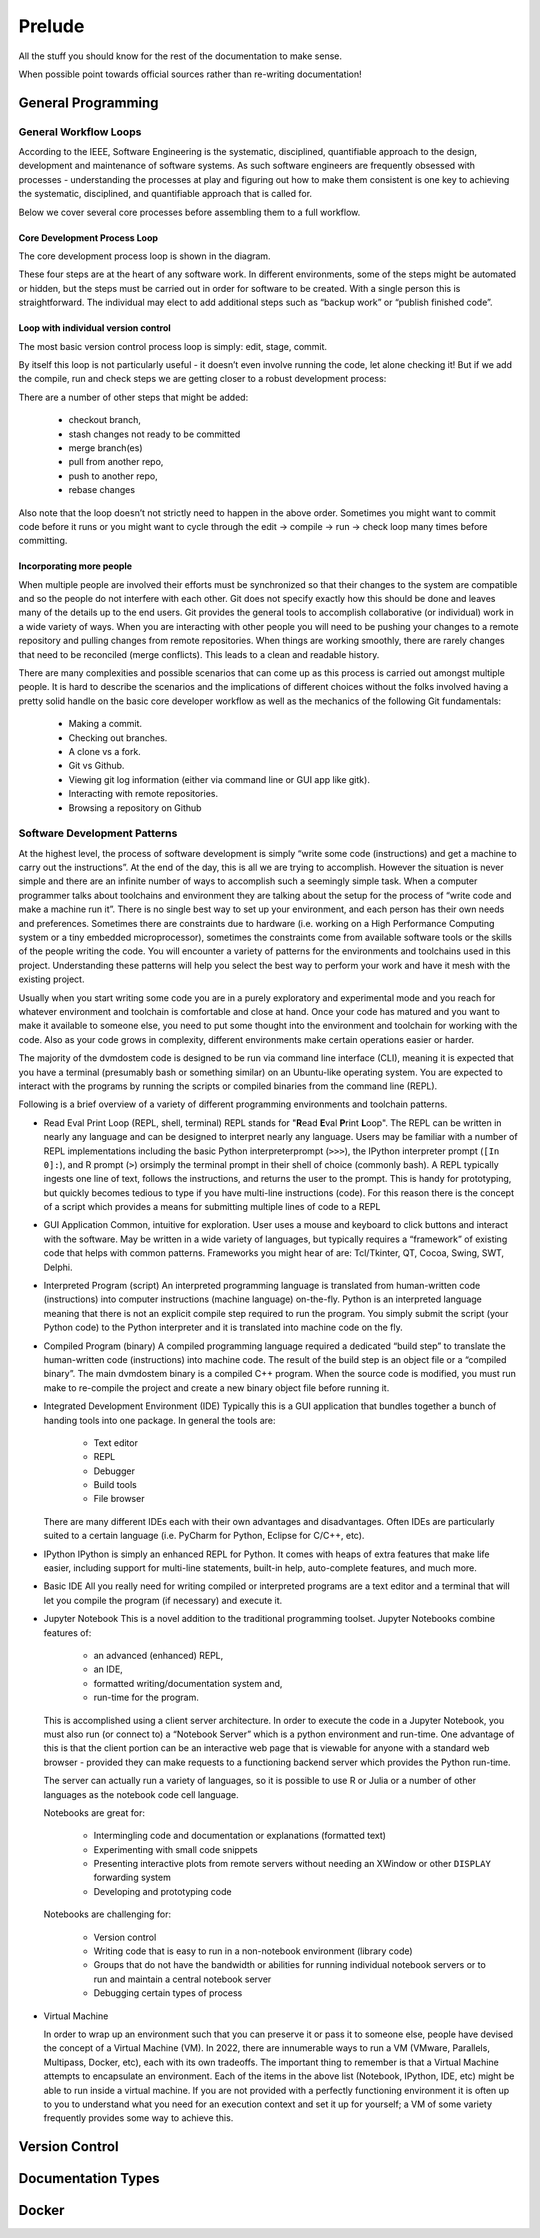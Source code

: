.. # with overline, for parts
   * with overline, for chapters
   =, for sections
   -, for subsections
   ^, for subsubsections
   ", for para

##########
Prelude
##########

All the stuff you should know for the rest of the documentation to make sense.

When possible point towards official sources rather than re-writing
documentation!

**********************
General Programming
**********************


General Workflow Loops
==========================

According to the IEEE, Software Engineering is the systematic, disciplined,
quantifiable approach to the design, development and maintenance of software
systems. As such software engineers are frequently obsessed with processes -
understanding the processes at play and figuring out how to make them consistent
is one key to achieving the systematic, disciplined, and quantifiable approach
that is called for. 

Below we cover several core processes before assembling them to a full workflow.

Core Development Process Loop
-------------------------------

The core development process loop is shown in the diagram.

.. image:: images/workshop_march_2022/lab5/edit-compile-run-check.png
   
These four steps are at the heart of any software work. In different
environments, some of the steps might be automated or hidden, but the steps must
be carried out in order for software to be created. With a single person this is
straightforward. The individual may elect to add additional steps such as
“backup work” or “publish finished code”. 

Loop with individual version control
---------------------------------------

The most basic version control process loop is simply: edit, stage, commit.

.. image:: images/workshop_march_2022/lab5/edit-stage-commit.png
   :width: 200
   :alt: core process loop with individual version control

By itself this loop is not particularly useful - it doesn’t even involve running
the code, let alone checking it! But if we add the compile, run and check steps
we are getting closer to a robust development process:

.. image:: images/workshop_march_2022/lab5/edit-compile-run-check-stage-commit.png
   :width: 200
   :alt: core process loop with compile run check

There are a number of other steps that might be added:

 * checkout branch,
 * stash changes not ready to be committed
 * merge branch(es)
 * pull from another repo,
 * push to another repo,
 * rebase changes

Also note that the loop doesn’t not strictly need to happen in the above order.
Sometimes you might want to commit code before it runs or you might want to
cycle through the edit → compile → run → check loop many times before
committing.

Incorporating more people
---------------------------

When multiple people are involved their efforts must be synchronized so that
their changes to the system are compatible and so the people do not interfere
with each other. Git does not specify exactly how this should be done and leaves
many of the details up to the end users. Git provides the general tools to
accomplish collaborative (or individual) work in a wide variety of ways. When
you are interacting with other people you will need to be pushing your changes
to a remote repository and pulling changes from remote repositories. When things
are working smoothly, there are rarely changes that need to be reconciled (merge
conflicts). This leads to a clean and readable history.

There are many complexities and possible scenarios that can come up as this
process is carried out amongst multiple people. It is hard to describe the
scenarios and the implications of different choices without the folks involved
having a pretty solid handle on the basic core developer workflow as well as the
mechanics of the following Git fundamentals:
 
 * Making a commit.
 * Checking out branches.
 * A clone vs a fork.
 * Git vs Github.
 * Viewing git log information (either via command line or GUI app like gitk).
 * Interacting with remote repositories.
 * Browsing a repository on Github




Software Development Patterns
=================================
At the highest level, the process of software development is simply “write 
some code (instructions) and get a machine to carry out the instructions”. 
At the end of the day, this is all we are trying to accomplish. However the 
situation is never simple and there are an infinite number of ways to 
accomplish such a seemingly simple task. When a computer programmer talks 
about toolchains and environment they are talking about the setup for the 
process of “write code and make a machine run it”. There is no single best 
way to set up your environment, and each person has their own needs and 
preferences. Sometimes there are constraints due to hardware (i.e. working 
on a High Performance Computing system or a tiny embedded microprocessor), 
sometimes the constraints come from available software tools or the skills 
of the people writing the code. You will encounter a variety of patterns for 
the environments and toolchains used in this project. Understanding these 
patterns will help you select the best way to perform your work and have 
it mesh with the existing project.

Usually when you start writing some code you are in a purely exploratory 
and experimental mode and you reach for whatever environment and toolchain 
is comfortable and close at hand. Once your code has matured and you want to 
make it available to someone else, you need to put some thought into the 
environment and toolchain for working with the code. Also as your code 
grows in complexity, different environments make certain operations 
easier or harder.

The majority of the dvmdostem code is designed to be run via command line 
interface (CLI), meaning it is expected that you have a terminal (presumably 
bash or something similar) on an Ubuntu-like operating system. You are 
expected to interact with the programs by running the scripts or compiled 
binaries from the command line (REPL).

Following is a brief overview of a variety of different programming 
environments and toolchain patterns.


* Read Eval Print Loop (REPL, shell, terminal)
  REPL stands for "**R**\ ead **E**\ val **P**\ rint **L**\ oop". The REPL can 
  be written in nearly any language and can be designed to interpret nearly 
  any language. Users may be familiar with a number of REPL implementations 
  including the basic Python interpreterprompt (``>>>``), the IPython 
  interpreter prompt (``[In 0]:``), and R prompt (``>``) orsimply the 
  terminal prompt in their shell of choice (commonly bash). A REPL typically 
  ingests one line of text, follows the instructions, and returns the user 
  to the prompt. This is handy for prototyping, but quickly becomes tedious 
  to type if you have multi-line instructions (code). For this reason there 
  is the concept of a script which provides a means for submitting multiple 
  lines of code to a REPL


* GUI Application
  Common, intuitive for exploration. User uses a mouse and keyboard to click 
  buttons and interact with the software. May be written in a wide variety 
  of languages, but typically requires a “framework” of existing code that 
  helps with common patterns. Frameworks you might hear of are: Tcl/Tkinter, 
  QT, Cocoa, Swing, SWT, Delphi.

* Interpreted Program (script)
  An interpreted programming language is translated from human-written 
  code (instructions) into computer instructions (machine language) 
  on-the-fly. Python is an interpreted language meaning that there is not 
  an explicit compile step required to run the program. You simply submit 
  the script (your Python code) to the Python interpreter and it is 
  translated into machine code on the fly.

* Compiled Program (binary) A compiled programming language required a dedicated
  “build step” to translate the human-written code (instructions) into machine
  code. The result of the build step is an object file or a “compiled binary”.
  The main dvmdostem binary is a compiled C++ program. When the source code is
  modified, you must run make to re-compile the project and create a new binary
  object file before running it.

* Integrated Development Environment (IDE)
  Typically this is a GUI application that bundles together a bunch of handing 
  tools into one package. In general the tools are:

    * Text editor
    * REPL
    * Debugger
    * Build tools
    * File browser

  There are many different IDEs each with their own advantages and disadvantages. 
  Often IDEs are particularly suited to a certain language (i.e. PyCharm for 
  Python, Eclipse for C/C++, etc).

* IPython
  IPython is simply an enhanced REPL for Python. It comes with heaps of extra 
  features that make life easier, including support for multi-line statements, 
  built-in help, auto-complete features, and much more.

* Basic IDE
  All you really need for writing compiled or interpreted programs are a text 
  editor and a terminal that will let you compile the program (if necessary) 
  and execute it.

* Jupyter Notebook
  This is a novel addition to the traditional programming toolset. Jupyter 
  Notebooks combine features of:

    * an advanced (enhanced) REPL, 
    * an IDE,
    * formatted writing/documentation system and,
    * run-time for the program.

  This is accomplished using a client server architecture. In order to execute 
  the code in a Jupyter Notebook, you must also run (or connect to) a 
  “Notebook Server” which is a python environment and run-time. One advantage 
  of this is that the client portion can be an interactive web page that is 
  viewable for anyone with a standard web browser - provided they can make 
  requests to a functioning backend server which provides the Python run-time.

  The server can actually run a variety of languages, so it is possible to 
  use R or Julia or a number of other languages as the notebook code cell 
  language.

  Notebooks are great for:

    * Intermingling code and documentation or explanations (formatted text)
    * Experimenting with small code snippets
    * Presenting interactive plots from remote servers without needing an XWindow or other ``DISPLAY`` forwarding system
    * Developing and prototyping code

  Notebooks are challenging for:

    * Version control
    * Writing code that is easy to run in a non-notebook environment (library code)
    * Groups that do not have the bandwidth or abilities for running individual notebook servers or to run and maintain a central notebook server
    * Debugging certain types of process


* Virtual Machine

  In order to wrap up an environment such that you can preserve it or pass it to
  someone else, people have devised the concept of a Virtual Machine (VM). In
  2022, there are innumerable ways to run a VM (VMware, Parallels, Multipass,
  Docker, etc), each with its own tradeoffs. The important thing to remember is
  that a Virtual Machine attempts to encapsulate an environment. Each of the
  items in the above list (Notebook, IPython, IDE, etc) might be able to run
  inside a virtual machine. If you are not provided with a perfectly functioning
  environment it is often up to you to understand what you need for an execution
  context and set it up for yourself; a VM of some variety frequently provides
  some way to achieve this.

********************
Version Control
********************


*********************
Documentation Types
*********************



**********************
Docker
**********************
